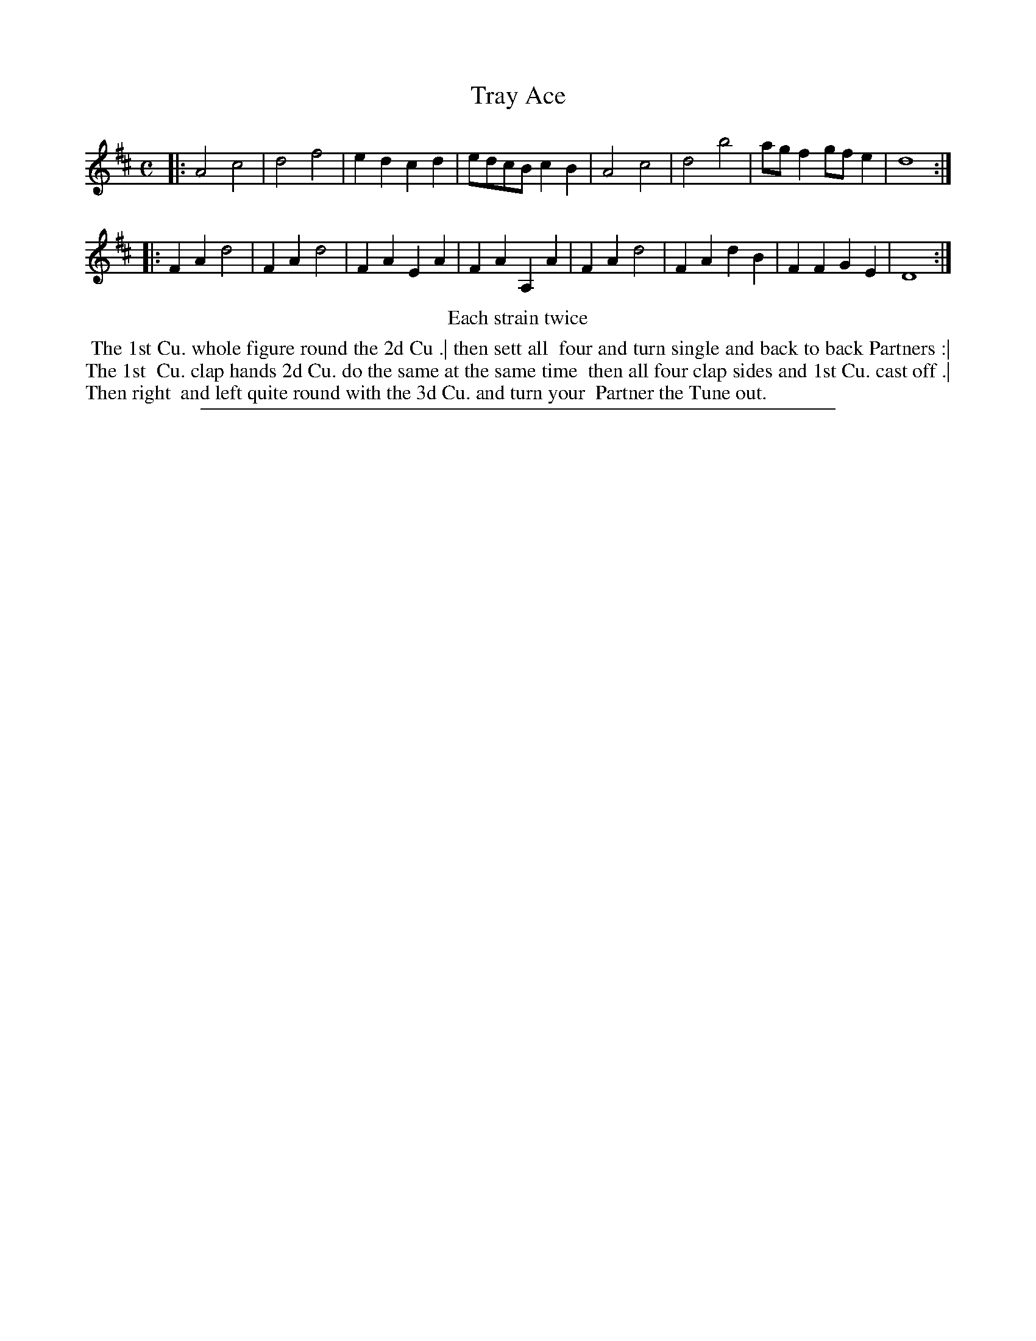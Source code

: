 X: 1
T: Tray Ace
%R: reel
B: "The Compleat Country Dancing-Master" printed by John Walsh, London ca. 1740
S: 6: CCDM2 http://imslp.org/wiki/The_Compleat_Country_Dancing-Master_(Various) V.2 (60)
Z: 2013 John Chambers <jc:trillian.mit.edu>
N: Repeats added to satisfy the "Each strain twice" instruction.
M: C
L: 1/8
K: D
% - - - - - - - - - - - - - - - - - - - - - - - - -
|:\
A4 c4 | d4 f4 | e2d2 c2d2 | edcB c2B2 |\
A4 c4 | d4 b4 | agf2 gfe2 | d8 :|
|:\
F2A2 d4 | F2A2 d4 | F2A2 E2A2 | F2A2 A,2A2 |\
F2A2 d4 | F2A2 d2B2 | F2F2 G2E2 | D8 :|
% - - - - - - - - - - - - - - - - - - - - - - - - -
%%center Each strain twice
%%begintext align
%% The 1st Cu. whole figure round the 2d Cu .| then sett all
%% four and turn single and back to back Partners :| The 1st
%% Cu. clap hands 2d Cu. do the same at the same time
%% then all four clap sides and 1st Cu. cast off .| Then right
%% and left quite round with the 3d Cu. and turn your
%% Partner the Tune out.
%%endtext
%%sep 1 8 500
